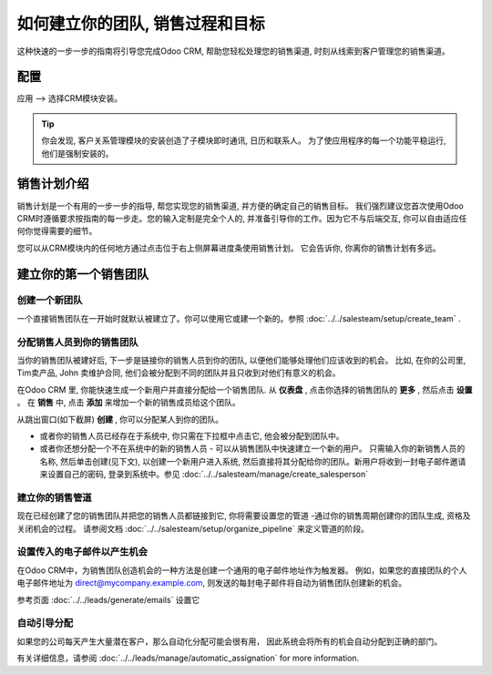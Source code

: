 ======================================================
如何建立你的团队, 销售过程和目标
======================================================

这种快速的一步一步的指南将引导您完成Odoo CRM, 帮助您轻松处理您的销售渠道, 
时刻从线索到客户管理您的销售渠道。



配置
=============

应用 --> 选择CRM模块安装。

.. image:: media/setup01.png
  :align: center

.. tip::

        你会发现, 客户关系管理模块的安装创造了子模块即时通讯, 日历和联系人。
        为了使应用程序的每一个功能平稳运行, 他们是强制安装的。

销售计划介绍
=================================

销售计划是一个有用的一步一步的指导, 帮您实现您的销售渠道, 并方便的确定自己的销售目标。
我们强烈建议您首次使用Odoo CRM时遵循要求按指南的每一步走。您的输入定制是完全个人的, 
并准备引导你的工作。因为它不与后端交互, 你可以自由适应任何你觉得需要的细节。

您可以从CRM模块内的任何地方通过点击位于右上侧屏幕进度条使用销售计划。
它会告诉你, 你离你的销售计划有多远。

.. image:: ./media/setup02.png
   :align: center

建立你的第一个销售团队
============================

创建一个新团队
-----------------

一个直接销售团队在一开始时就默认被建立了。你可以使用它或建一个新的。参照 :doc:`../../salesteam/setup/create_team` .

分配销售人员到你的销售团队
-------------------------------------

当你的销售团队被建好后, 下一步是链接你的销售人员到你的团队, 以便他们能够处理他们应该收到的机会。
比如, 在你的公司里, Tim卖产品, John 卖维护合同, 
他们会被分配到不同的团队并且只收到对他们有意义的机会。

在Odoo CRM 里, 你能快速生成一个新用户并直接分配给一个销售团队.
从 **仪表盘** , 点击你选择的销售团队的 **更多** , 然后点击 **设置** 。
在 **销售** 中, 点击 **添加** 来增加一个新的销售成员给这个团队。

从跳出窗口(如下截屏) **创建** , 你可以分配某人到你的团队。

- 或者你的销售人员已经存在于系统中, 你只需在下拉框中点击它, 他会被分配到团队中。
- 或者你还想分配一个不在系统中的新的销售人员 - 可以从销售团队中快速建立一个新的用户。
  只需输入你的新销售人员的名称, 然后单击创建(见下文), 以创建一个新用户进入系统, 然后直接将其分配给你的团队。新用户将收到一封电子邮件邀请来设置自己的密码, 
  登录到系统中。参见 :doc:`../../salesteam/manage/create_salesperson`

.. image:: ./media/setup03.png
   :align: center

建立你的销售管道
--------------------

现在已经创建了您的销售团队并把您的销售人员都链接到它, 
你将需要设置您的管道 -通过你的销售周期创建你的团队生成, 资格及关闭机会的过程。
请参阅文档 :doc:`../../salesteam/setup/organize_pipeline` 来定义管道的阶段。

设置传入的电子邮件以产生机会
-----------------------------------------------

在Odoo CRM中，为销售团队创造机会的一种方法是创建一个通用的电子邮件地址作为触发器。
例如，如果您的直接团队的个人电子邮件地址为
`direct@mycompany.example.com <mailto:direct@mycompany.example.com>`__\, 
则发送的每封电子邮件将自动为销售团队创建新的机会。

参考页面 :doc:`../../leads/generate/emails` 设置它

自动引导分配
-------------------------

如果您的公司每天产生大量潜在客户，那么自动化分配可能会很有用，
因此系统会将所有的机会自动分配到正确的部门。

有关详细信息，请参阅 :doc:`../../leads/manage/automatic_assignation` for more information.

.. todo::
    
    Related topics
    -  CRM onboarding video
